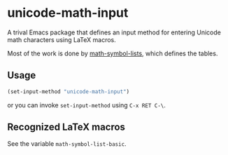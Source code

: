 * unicode-math-input

A trival Emacs package that defines an input method for entering Unicode math characters using LaTeX macros.

Most of the work is done by [[https://github.com/vspinu/math-symbol-lists][math-symbol-lists]], which defines the tables.

** Usage

#+BEGIN_SRC lisp
(set-input-method "unicode-math-input")
#+END_SRC
or you can invoke =set-input-method= using =C-x RET C-\=.

** Recognized LaTeX macros

See the variable =math-symbol-list-basic=.
